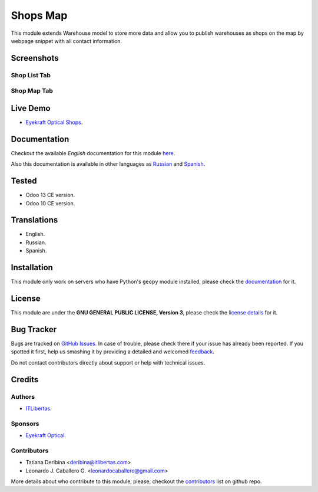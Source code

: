 ==========
Shops Map
==========

This module extends Warehouse model to store more data and allow you to publish warehouses as shops on the map by webpage snippet with all contact information.


Screenshots
===========

Shop List Tab
-------------

.. figure:: ./static/description/scr_index_3.jpg
  :width: 600px
  :alt: Screenshot Addon for Shop List Tab


Shop Map Tab
------------


.. figure:: ./static/description/scr_title.jpg
  :width: 600px
  :alt: Screenshot Addon for Shop Map Tab


Live Demo
=========

* `Eyekraft Optical Shops <https://eyekraft.ru/saloni-optiki>`_.


Documentation
=============

Checkout the available *English* documentation for this module `here <doc/index.rst>`_.

Also this documentation is available in other languages as `Russian <doc/index_ru.rst>`_ and `Spanish <doc/index_es.rst>`_.


Tested
======

* Odoo 13 CE version.

* Odoo 10 CE version.


Translations
============

* English.

* Russian.

* Spanish.


Installation
============

This module only work on servers who have Python's ``geopy`` module installed, please check the `documentation <doc/index.rst>`_ for it.


License
=======

This module are under the **GNU GENERAL PUBLIC LICENSE, Version 3**, please check the `license details <LICENSE>`_ for it.


Bug Tracker
===========

Bugs are tracked on `GitHub Issues <https://github.com/eyekraft/website_shops_map/issues>`_.
In case of trouble, please check there if your issue has already been reported.
If you spotted it first, help us smashing it by providing a detailed and welcomed
`feedback <https://github.com/eyekraft/website_shops_map/issues/new?body=module:%20website_shops_map%0Aversion:%2013.0%0A%0A**Steps%20to%20reproduce**%0A-%20...%0A%0A**Current%20behavior**%0A%0A**Expected%20behavior**>`_.

Do not contact contributors directly about support or help with technical issues.


Credits
=======

Authors
-------

* `ITLibertas <https://itlibertas.com/>`_.

Sponsors
--------

* `Eyekraft Optical <https://www.eyekraft.ru>`_.

Contributors
------------

* Tatiana Deribina <deribina@itlibertas.com>

* Leonardo J. Caballero G. <leonardocaballero@gmail.com>

More details about who contribute to this module, please, checkout the `contributors <https://github.com/eyekraft/website_shops_map/graphs/contributors>`_ list on github repo.
